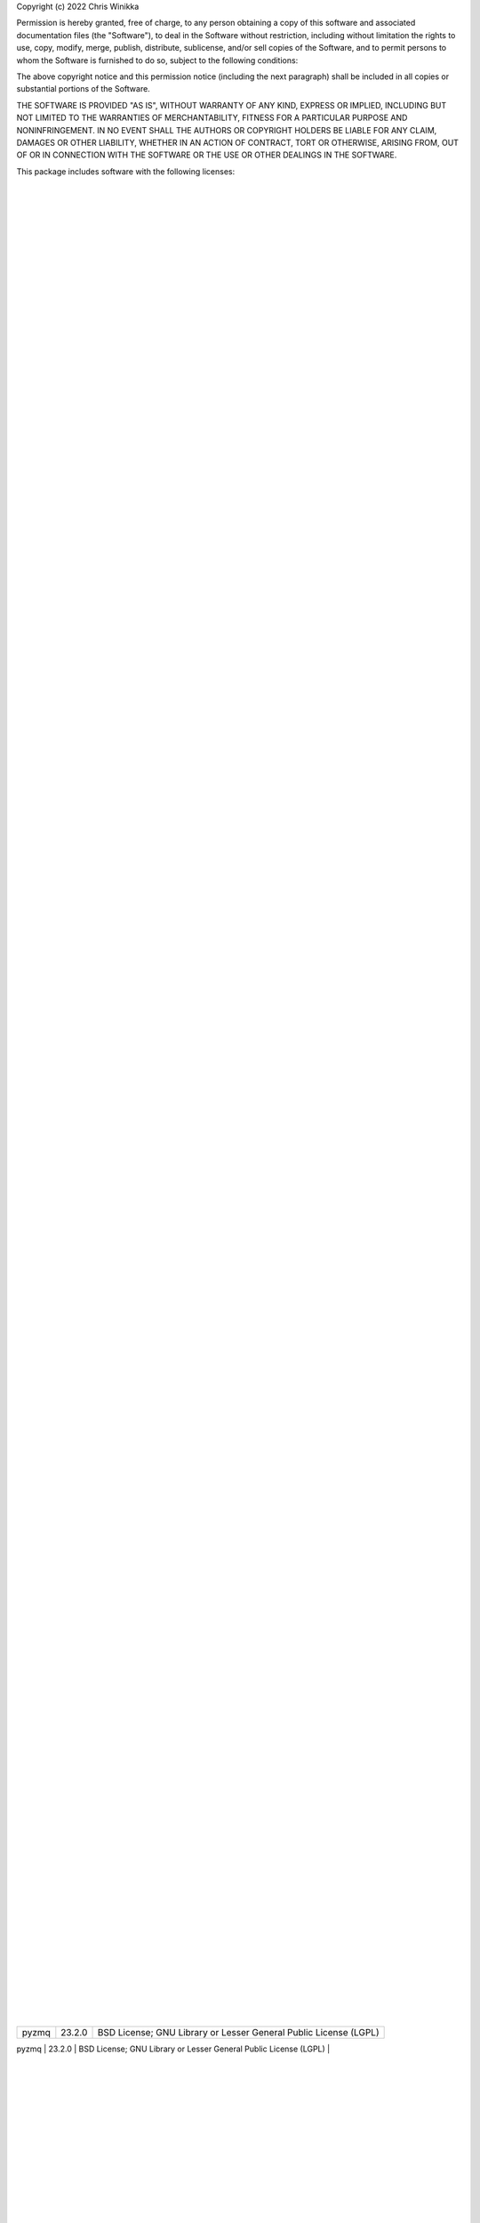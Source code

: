 Copyright (c) 2022 Chris Winikka

Permission is hereby granted, free of charge, to any person obtaining a copy of this software and associated documentation files (the "Software"), to deal in the Software without restriction, including without limitation the rights to use, copy, modify, merge, publish, distribute, sublicense, and/or sell copies of the Software, and to permit persons to whom the Software is furnished to do so, subject to the following conditions:

The above copyright notice and this permission notice (including the next paragraph) shall be included in all copies or substantial portions of the Software.

THE SOFTWARE IS PROVIDED "AS IS", WITHOUT WARRANTY OF ANY KIND, EXPRESS OR IMPLIED, INCLUDING BUT NOT LIMITED TO THE WARRANTIES OF MERCHANTABILITY, FITNESS FOR A PARTICULAR PURPOSE AND NONINFRINGEMENT. IN NO EVENT SHALL THE AUTHORS OR COPYRIGHT HOLDERS BE LIABLE FOR ANY CLAIM, DAMAGES OR OTHER LIABILITY, WHETHER IN AN ACTION OF CONTRACT, TORT OR OTHERWISE, ARISING FROM, OUT OF OR IN CONNECTION WITH THE SOFTWARE OR THE USE OR OTHER DEALINGS IN THE SOFTWARE.

This package includes software with the following licenses:

+-------------------------------------------+-------------------+------------------------------------------------------------------+
| Name                                      | Version           | License
                     |
+-------------------------------------------+-------------------+------------------------------------------------------------------+
| Babel                                     | 2.10.3            | BSD License
                     |
+-------------------------------------------+-------------------+------------------------------------------------------------------+
| GitPython                                 | 3.1.27            | BSD License
                     |
+-------------------------------------------+-------------------+------------------------------------------------------------------+
| Jinja2                                    | 3.1.2             | BSD License
                     |
+-------------------------------------------+-------------------+------------------------------------------------------------------+
| Mako                                      | 1.2.1             | MIT License
                     |
+-------------------------------------------+-------------------+------------------------------------------------------------------+
| Markdown                                  | 3.3.7             | BSD License
                     |
+-------------------------------------------+-------------------+------------------------------------------------------------------+
| MarkupSafe                                | 2.1.1             | BSD License
                     |
+-------------------------------------------+-------------------+------------------------------------------------------------------+
| PyYAML                                    | 6.0               | MIT License
                     |
+-------------------------------------------+-------------------+------------------------------------------------------------------+
| Pygments                                  | 2.12.0            | BSD License
                     |
+-------------------------------------------+-------------------+------------------------------------------------------------------+
| WebOb                                     | 1.8.7             | MIT License
                     |
+-------------------------------------------+-------------------+------------------------------------------------------------------+
| WebTest                                   | 3.0.0             | MIT License
                     |
+-------------------------------------------+-------------------+------------------------------------------------------------------+
| astor                                     | 0.8.1             | BSD License
                     |
+-------------------------------------------+-------------------+------------------------------------------------------------------+
| atomicwrites                              | 1.4.1             | MIT License
                     |
+-------------------------------------------+-------------------+------------------------------------------------------------------+
| attrs                                     | 21.4.0            | MIT License
                     |
+-------------------------------------------+-------------------+------------------------------------------------------------------+
| autodoc                                   | 0.5.0             | BSD License
                     |
+-------------------------------------------+-------------------+------------------------------------------------------------------+
| autoflake8                                | 0.3.2             | MIT License
                     |
+-------------------------------------------+-------------------+------------------------------------------------------------------+
| beautifulsoup4                            | 4.11.1            | MIT License
                     |
+-------------------------------------------+-------------------+------------------------------------------------------------------+
| black                                     | 22.6.0            | MIT License
                     |
+-------------------------------------------+-------------------+------------------------------------------------------------------+
| bleach                                    | 5.0.1             | Apache Software License
                     |
+-------------------------------------------+-------------------+------------------------------------------------------------------+
| bracex                                    | 2.3.post1         | MIT License
                     |
+-------------------------------------------+-------------------+------------------------------------------------------------------+
| bs4                                       | 0.0.1             | MIT License
                     |
+-------------------------------------------+-------------------+------------------------------------------------------------------+
| cfgv                                      | 3.3.1             | MIT License
                     |
+-------------------------------------------+-------------------+------------------------------------------------------------------+
| click                                     | 8.1.3             | BSD License
                     |
+-------------------------------------------+-------------------+------------------------------------------------------------------+
| colorama                                  | 0.4.5             | BSD License
                     |
+-------------------------------------------+-------------------+------------------------------------------------------------------+
| coverage                                  | 6.4.2             | Apache Software License
                     |
+-------------------------------------------+-------------------+------------------------------------------------------------------+
| csscompressor                             | 0.9.5             | BSD License
                     |
+-------------------------------------------+-------------------+------------------------------------------------------------------+
| decorator                                 | 5.1.1             | BSD License
                     |
+-------------------------------------------+-------------------+------------------------------------------------------------------+
| defusedxml                                | 0.7.1             | Python Software Foundation License
                     |
+-------------------------------------------+-------------------+------------------------------------------------------------------+
| distlib                                   | 0.3.5             | Python Software Foundation License
                     |
+-------------------------------------------+-------------------+------------------------------------------------------------------+
| entrypoints                               | 0.4               | MIT License
                     |
+-------------------------------------------+-------------------+------------------------------------------------------------------+
| fastjsonschema                            | 2.16.1            | BSD License
                     |
+-------------------------------------------+-------------------+------------------------------------------------------------------+
| filelock                                  | 3.7.1             | Public Domain
                     |
+-------------------------------------------+-------------------+------------------------------------------------------------------+
| ghp-import                                | 2.1.0             | Apache Software License
                     |
+-------------------------------------------+-------------------+------------------------------------------------------------------+
| gitdb                                     | 4.0.9             | BSD License
                     |
+-------------------------------------------+-------------------+------------------------------------------------------------------+
| griffe                                    | 0.22.0            | ISC
                     |
+-------------------------------------------+-------------------+------------------------------------------------------------------+
| htmlmin                                   | 0.1.12            | BSD License
                     |
+-------------------------------------------+-------------------+------------------------------------------------------------------+
| identify                                  | 2.5.2             | MIT License
                     |
+-------------------------------------------+-------------------+------------------------------------------------------------------+
| importlib-metadata                        | 4.12.0            | Apache Software License
                     |
+-------------------------------------------+-------------------+------------------------------------------------------------------+
| isort                                     | 5.10.1            | MIT License
                     |
+-------------------------------------------+-------------------+------------------------------------------------------------------+
| joblib                                    | 1.1.0             | BSD License
                     |
+-------------------------------------------+-------------------+------------------------------------------------------------------+
| jsmin                                     | 3.0.1             | MIT License
                     |
+-------------------------------------------+-------------------+------------------------------------------------------------------+
| jsonschema                                | 4.7.2             | MIT License
                     |
+-------------------------------------------+-------------------+------------------------------------------------------------------+
| jupyter-client                            | 7.3.4             | BSD License
                     |
+-------------------------------------------+-------------------+------------------------------------------------------------------+
| jupyter-core                              | 4.11.1            | BSD License
                     |
+-------------------------------------------+-------------------+------------------------------------------------------------------+
| jupyterlab-pygments                       | 0.2.2             | BSD
                     |
+-------------------------------------------+-------------------+------------------------------------------------------------------+
| mergedeep                                 | 1.3.4             | MIT License
                     |
+-------------------------------------------+-------------------+------------------------------------------------------------------+
| mistune                                   | 0.8.4             | BSD License
                     |
+-------------------------------------------+-------------------+------------------------------------------------------------------+
| mkdocs                                    | 1.3.1             | BSD License
                     |
+-------------------------------------------+-------------------+------------------------------------------------------------------+
| mkdocs-autorefs                           | 0.4.1             | ISC License (ISCL)
                     |
+-------------------------------------------+-------------------+------------------------------------------------------------------+
| mkdocs-awesome-pages-plugin               | 2.8.0             | MIT License
                     |
+-------------------------------------------+-------------------+------------------------------------------------------------------+
| mkdocs-enumerate-headings-plugin          | 0.5.0             | MIT License
                     |
+-------------------------------------------+-------------------+------------------------------------------------------------------+
| mkdocs-git-authors-plugin                 | 0.6.4             | MIT License
                     |
+-------------------------------------------+-------------------+------------------------------------------------------------------+
| mkdocs-git-revision-date-localized-plugin | 1.1.0             | MIT License
                     |
+-------------------------------------------+-------------------+------------------------------------------------------------------+
| mkdocs-img2fig-plugin                     | 0.9.3             | MIT
                     |
+-------------------------------------------+-------------------+------------------------------------------------------------------+
| mkdocs-material                           | 8.3.9             | MIT License
                     |
+-------------------------------------------+-------------------+------------------------------------------------------------------+
| mkdocs-material-extensions                | 1.0.3             | MIT License
                     |
+-------------------------------------------+-------------------+------------------------------------------------------------------+
| mkdocs-minify-plugin                      | 0.5.0             | MIT License
                     |
+-------------------------------------------+-------------------+------------------------------------------------------------------+
| mkdocs-print-site-plugin                  | 2.3.4             | MIT License
                     |
+-------------------------------------------+-------------------+------------------------------------------------------------------+
| mkdocs-table-reader-plugin                | 1.1.0             | MIT License
                     |
+-------------------------------------------+-------------------+------------------------------------------------------------------+
| mkdocstrings                              | 0.19.0            | ISC License (ISCL)
                     |
+-------------------------------------------+-------------------+------------------------------------------------------------------+
| mkdocstrings-python                       | 0.7.1             | ISC
                     |
+-------------------------------------------+-------------------+------------------------------------------------------------------+
| mkgendocs                                 | 0.9.1             | Apache Software License
                     |
+-------------------------------------------+-------------------+------------------------------------------------------------------+
| mknotebooks                               | 0.7.1.post0.dev98 | MIT License
                     |
+-------------------------------------------+-------------------+------------------------------------------------------------------+
| more-itertools                            | 8.13.0            | MIT License
                     |
+-------------------------------------------+-------------------+------------------------------------------------------------------+
| mypy-extensions                           | 0.4.3             | MIT License
                     |
+-------------------------------------------+-------------------+------------------------------------------------------------------+
| natsort                                   | 8.1.0             | MIT License
                     |
+-------------------------------------------+-------------------+------------------------------------------------------------------+
| nbclient                                  | 0.6.6             | BSD License
                     |
+-------------------------------------------+-------------------+------------------------------------------------------------------+
| nbconvert                                 | 6.5.0             | BSD License
                     |
+-------------------------------------------+-------------------+------------------------------------------------------------------+
| nbformat                                  | 5.4.0             | BSD License
                     |
+-------------------------------------------+-------------------+------------------------------------------------------------------+
| nest-asyncio                              | 1.5.5             | BSD License
                     |
+-------------------------------------------+-------------------+------------------------------------------------------------------+
| nltk                                      | 3.7               | Apache Software License
                     |
+-------------------------------------------+-------------------+------------------------------------------------------------------+
| nodeenv                                   | 1.7.0             | BSD License
                     |
+-------------------------------------------+-------------------+------------------------------------------------------------------+
| numpy                                     | 1.23.1            | BSD License
                     |
+-------------------------------------------+-------------------+------------------------------------------------------------------+
| packaging                                 | 21.3              | Apache Software License; BSD License
                     |
+-------------------------------------------+-------------------+------------------------------------------------------------------+
| pandas                                    | 1.4.3             | BSD License
                     |
+-------------------------------------------+-------------------+------------------------------------------------------------------+
| pandocfilters                             | 1.5.0             | BSD License
                     |
+-------------------------------------------+-------------------+------------------------------------------------------------------+
| pathspec                                  | 0.9.0             | Mozilla Public License 2.0 (MPL 2.0)
                     |
+-------------------------------------------+-------------------+------------------------------------------------------------------+
| platformdirs                              | 2.5.2             | MIT License
                     |
+-------------------------------------------+-------------------+------------------------------------------------------------------+
| pluggy                                    | 0.13.1            | MIT License
                     |
+-------------------------------------------+-------------------+------------------------------------------------------------------+
| pre-commit                                | 2.20.0            | MIT License
                     |
+-------------------------------------------+-------------------+------------------------------------------------------------------+
| py                                        | 1.11.0            | MIT License
                     |
+-------------------------------------------+-------------------+------------------------------------------------------------------+
| pyflakes                                  | 2.4.0             | MIT License
                     |
+-------------------------------------------+-------------------+------------------------------------------------------------------+
| pymdown-extensions                        | 9.5               | MIT License
                     |
+-------------------------------------------+-------------------+------------------------------------------------------------------+
| pyparsing                                 | 3.0.9             | MIT License
                     |
+-------------------------------------------+-------------------+------------------------------------------------------------------+
| pyrsistent                                | 0.18.1            | MIT License
                     |
+-------------------------------------------+-------------------+------------------------------------------------------------------+
| pytest                                    | 5.4.3             | MIT License
                     |
+-------------------------------------------+-------------------+------------------------------------------------------------------+
| pytest-cov                                | 3.0.0             | MIT License
                     |
+-------------------------------------------+-------------------+------------------------------------------------------------------+
| python-dateutil                           | 2.8.2             | Apache Software License; BSD License
                     |
+-------------------------------------------+-------------------+------------------------------------------------------------------+
| pytz                                      | 2022.1            | MIT License
                     |
+-------------------------------------------+-------------------+------------------------------------------------------------------+
| pywin32                                   | 304               | Python Software Foundation License
                     |
+-------------------------------------------+-------------------+------------------------------------------------------------------+
| pyyaml-env-tag                            | 0.1               | MIT License
                     |
+-------------------------------------------+-------------------+------------------------------------------------------------------+
| pyzmq                                     | 23.2.0            | BSD License; GNU Library or Lesser General Public License (LGPL) |
+-------------------------------------------+-------------------+------------------------------------------------------------------+
| regex                                     | 2022.7.25         | Apache Software License
                     |
+-------------------------------------------+-------------------+------------------------------------------------------------------+
| six                                       | 1.16.0            | MIT License
                     |
+-------------------------------------------+-------------------+------------------------------------------------------------------+
| smmap                                     | 5.0.0             | BSD License
                     |
+-------------------------------------------+-------------------+------------------------------------------------------------------+
| soupsieve                                 | 2.3.2.post1       | MIT License
                     |
+-------------------------------------------+-------------------+------------------------------------------------------------------+
| tabulate                                  | 0.8.10            | MIT License
                     |
+-------------------------------------------+-------------------+------------------------------------------------------------------+
| tinycss2                                  | 1.1.1             | BSD License
                     |
+-------------------------------------------+-------------------+------------------------------------------------------------------+
| toml                                      | 0.10.2            | MIT License
                     |
+-------------------------------------------+-------------------+------------------------------------------------------------------+
| tomli                                     | 2.0.1             | MIT License
                     |
+-------------------------------------------+-------------------+------------------------------------------------------------------+
| tornado                                   | 6.2               | Apache Software License
                     |
+-------------------------------------------+-------------------+------------------------------------------------------------------+
| tqdm                                      | 4.64.0            | MIT License; Mozilla Public License 2.0 (MPL 2.0)                |
+-------------------------------------------+-------------------+------------------------------------------------------------------+
| traitlets                                 | 5.3.0             | BSD License
                     |
+-------------------------------------------+-------------------+------------------------------------------------------------------+
| typing-extensions                         | 4.3.0             | Python Software Foundation License
                     |
+-------------------------------------------+-------------------+------------------------------------------------------------------+
| virtualenv                                | 20.16.1           | MIT License
                     |
+-------------------------------------------+-------------------+------------------------------------------------------------------+
| waitress                                  | 2.1.2             | Zope Public License
                     |
+-------------------------------------------+-------------------+------------------------------------------------------------------+
| watchdog                                  | 2.1.9             | Apache Software License
                     |
+-------------------------------------------+-------------------+------------------------------------------------------------------+
| wcmatch                                   | 8.4               | MIT License
                     |
+-------------------------------------------+-------------------+------------------------------------------------------------------+
| wcwidth                                   | 0.2.5             | MIT License
                     |
+-------------------------------------------+-------------------+------------------------------------------------------------------+
| webencodings                              | 0.5.1             | BSD License
                     |
+-------------------------------------------+-------------------+------------------------------------------------------------------+
| zipp                                      | 3.8.1             | MIT License
                     |
+-------------------------------------------+-------------------+------------------------------------------------------------------+
